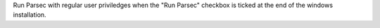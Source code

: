 Run Parsec with regular user priviledges when the "Run Parsec" checkbox is ticked at the end of the windows installation.
